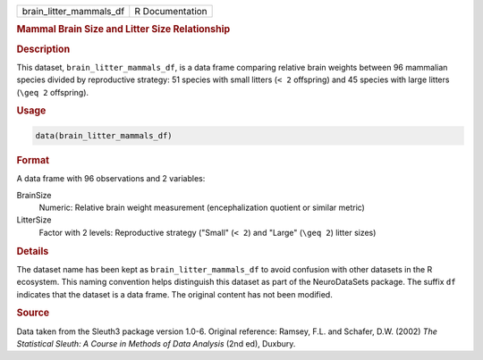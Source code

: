 .. container::

   .. container::

      ======================= ===============
      brain_litter_mammals_df R Documentation
      ======================= ===============

      .. rubric:: Mammal Brain Size and Litter Size Relationship
         :name: mammal-brain-size-and-litter-size-relationship

      .. rubric:: Description
         :name: description

      This dataset, ``brain_litter_mammals_df``, is a data frame
      comparing relative brain weights between 96 mammalian species
      divided by reproductive strategy: 51 species with small litters
      (``< 2`` offspring) and 45 species with large litters (``\geq 2``
      offspring).

      .. rubric:: Usage
         :name: usage

      .. code:: R

         data(brain_litter_mammals_df)

      .. rubric:: Format
         :name: format

      A data frame with 96 observations and 2 variables:

      BrainSize
         Numeric: Relative brain weight measurement (encephalization
         quotient or similar metric)

      LitterSize
         Factor with 2 levels: Reproductive strategy ("Small" (``< 2``)
         and "Large" (``\geq 2``) litter sizes)

      .. rubric:: Details
         :name: details

      The dataset name has been kept as ``brain_litter_mammals_df`` to
      avoid confusion with other datasets in the R ecosystem. This
      naming convention helps distinguish this dataset as part of the
      NeuroDataSets package. The suffix ``df`` indicates that the
      dataset is a data frame. The original content has not been
      modified.

      .. rubric:: Source
         :name: source

      Data taken from the Sleuth3 package version 1.0-6. Original
      reference: Ramsey, F.L. and Schafer, D.W. (2002) *The Statistical
      Sleuth: A Course in Methods of Data Analysis* (2nd ed), Duxbury.
